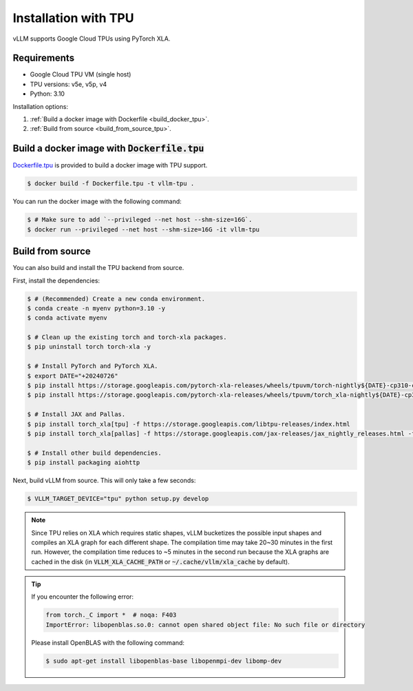 .. _installation_tpu:

Installation with TPU
=====================

vLLM supports Google Cloud TPUs using PyTorch XLA.

Requirements
------------

* Google Cloud TPU VM (single host)
* TPU versions: v5e, v5p, v4
* Python: 3.10

Installation options:

1. :ref:`Build a docker image with Dockerfile <build_docker_tpu>`.
2. :ref:`Build from source <build_from_source_tpu>`.

.. _build_docker_tpu:

Build a docker image with :code:`Dockerfile.tpu`
------------------------------------------------

`Dockerfile.tpu <https://github.com/vllm-project/vllm/blob/main/Dockerfile.tpu>`_ is provided to build a docker image with TPU support.

.. code-block:: console

    $ docker build -f Dockerfile.tpu -t vllm-tpu .


You can run the docker image with the following command:

.. code-block:: console

    $ # Make sure to add `--privileged --net host --shm-size=16G`.
    $ docker run --privileged --net host --shm-size=16G -it vllm-tpu


.. _build_from_source_tpu:

Build from source
-----------------

You can also build and install the TPU backend from source.

First, install the dependencies:

.. code-block:: console

    $ # (Recommended) Create a new conda environment.
    $ conda create -n myenv python=3.10 -y
    $ conda activate myenv

    $ # Clean up the existing torch and torch-xla packages.
    $ pip uninstall torch torch-xla -y

    $ # Install PyTorch and PyTorch XLA.
    $ export DATE="+20240726"
    $ pip install https://storage.googleapis.com/pytorch-xla-releases/wheels/tpuvm/torch-nightly${DATE}-cp310-cp310-linux_x86_64.whl
    $ pip install https://storage.googleapis.com/pytorch-xla-releases/wheels/tpuvm/torch_xla-nightly${DATE}-cp310-cp310-linux_x86_64.whl

    $ # Install JAX and Pallas.
    $ pip install torch_xla[tpu] -f https://storage.googleapis.com/libtpu-releases/index.html
    $ pip install torch_xla[pallas] -f https://storage.googleapis.com/jax-releases/jax_nightly_releases.html -f https://storage.googleapis.com/jax-releases/jaxlib_nightly_releases.html

    $ # Install other build dependencies.
    $ pip install packaging aiohttp


Next, build vLLM from source. This will only take a few seconds:

.. code-block:: console

    $ VLLM_TARGET_DEVICE="tpu" python setup.py develop


.. note::

    Since TPU relies on XLA which requires static shapes, vLLM bucketizes the possible input shapes and compiles an XLA graph for each different shape.
    The compilation time may take 20~30 minutes in the first run.
    However, the compilation time reduces to ~5 minutes in the second run because the XLA graphs are cached in the disk (in :code:`VLLM_XLA_CACHE_PATH` or :code:`~/.cache/vllm/xla_cache` by default).


.. tip::

    If you encounter the following error:

    .. code-block:: console

        from torch._C import *  # noqa: F403
        ImportError: libopenblas.so.0: cannot open shared object file: No such file or directory


    Please install OpenBLAS with the following command:

    .. code-block:: console

        $ sudo apt-get install libopenblas-base libopenmpi-dev libomp-dev

